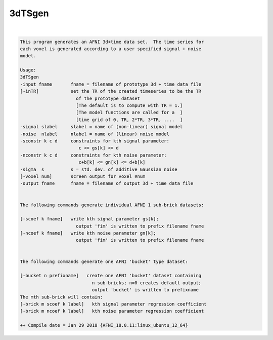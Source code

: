 *******
3dTSgen
*******

.. _3dTSgen:

.. contents:: 
    :depth: 4 

| 

.. code-block:: none

    This program generates an AFNI 3d+time data set.  The time series for 
    each voxel is generated according to a user specified signal + noise  
    model.                                                              
    
    Usage:                                                                
    3dTSgen                                                               
    -input fname       fname = filename of prototype 3d + time data file  
    [-inTR]            set the TR of the created timeseries to be the TR  
                         of the prototype dataset                         
                         [The default is to compute with TR = 1.]         
                         [The model functions are called for a  ]         
                         [time grid of 0, TR, 2*TR, 3*TR, ....  ]         
    -signal slabel     slabel = name of (non-linear) signal model         
    -noise  nlabel     nlabel = name of (linear) noise model              
    -sconstr k c d     constraints for kth signal parameter:              
                          c <= gs[k] <= d                                 
    -nconstr k c d     constraints for kth noise parameter:               
                          c+b[k] <= gn[k] <= d+b[k]                       
    -sigma  s          s = std. dev. of additive Gaussian noise           
    [-voxel num]       screen output for voxel #num                       
    -output fname      fname = filename of output 3d + time data file     
                                                                          
                                                                          
    The following commands generate individual AFNI 1 sub-brick datasets: 
                                                                          
    [-scoef k fname]   write kth signal parameter gs[k];                  
                         output 'fim' is written to prefix filename fname 
    [-ncoef k fname]   write kth noise parameter gn[k];                   
                         output 'fim' is written to prefix filename fname 
                                                                          
                                                                          
    The following commands generate one AFNI 'bucket' type dataset:       
                                                                          
    [-bucket n prefixname]   create one AFNI 'bucket' dataset containing  
                               n sub-bricks; n=0 creates default output;  
                               output 'bucket' is written to prefixname   
    The mth sub-brick will contain:                                       
    [-brick m scoef k label]   kth signal parameter regression coefficient
    [-brick m ncoef k label]   kth noise parameter regression coefficient 
    
    ++ Compile date = Jan 29 2018 {AFNI_18.0.11:linux_ubuntu_12_64}
